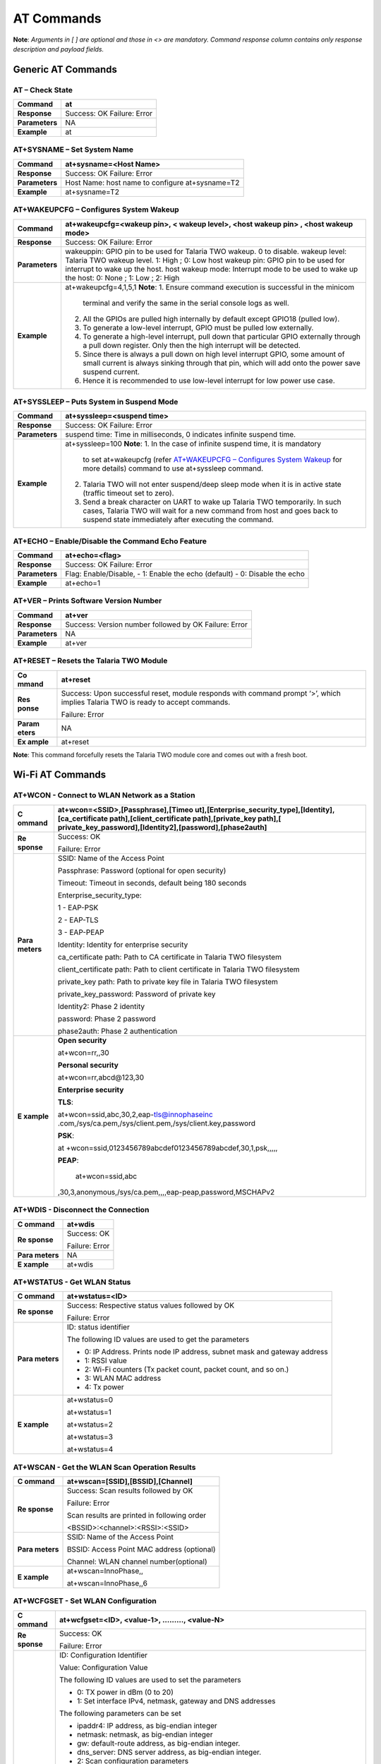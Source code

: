 .. _at cmds full:

AT Commands
###########

**Note**: *Arguments in [ ] are optional and those in <> are mandatory.
Command response column contains only response description and payload
fields.*

Generic AT Commands 
--------------------

AT – Check State 
~~~~~~~~~~~~~~~~~

+----------------+-----------------------------------------------------+
| **Command**    | at                                                  |
+================+=====================================================+
| **Response**   | Success: OK                                         |
|                | Failure: Error                                      |
+----------------+-----------------------------------------------------+
| **Parameters** | NA                                                  |
+----------------+-----------------------------------------------------+
| **Example**    | at                                                  |
+----------------+-----------------------------------------------------+

AT+SYSNAME – Set System Name
~~~~~~~~~~~~~~~~~~~~~~~~~~~~

+----------------+------------------------------------------------------------+
| **Command**    | at+sysname=<Host Name>                                     |
+================+============================================================+
| **Response**   | Success: OK                                                |
|                | Failure: Error                                             |
+----------------+------------------------------------------------------------+
| **Parameters** | Host Name: host name to configure at+sysname=T2            |
+----------------+------------------------------------------------------------+
| **Example**    | at+sysname=T2                                              |
+----------------+------------------------------------------------------------+

AT+WAKEUPCFG – Configures System Wakeup
~~~~~~~~~~~~~~~~~~~~~~~~~~~~~~~~~~~~~~~

+----------------+------------------------------------------------------------+
| **Command**    | at+wakeupcfg=<wakeup pin>, < wakeup level>, <host wakeup   |
|                | pin> , <host wakeup mode>                                  |
+================+============================================================+
| **Response**   | Success: OK                                                |
|                | Failure: Error                                             |
+----------------+------------------------------------------------------------+
| **Parameters** | wakeuppin: GPIO pin to be used for Talaria TWO wakeup. 0   |
|                | to disable.                                                |
|                | wakeup level: Talaria TWO wakeup level. 1: High ; 0: Low   |
|                | host wakeup pin: GPIO pin to be used for interrupt to wake |
|                | up the host.                                               |
|                | host wakeup mode: Interrupt mode to be used to wake up the |
|                | host: 0: None ; 1: Low ; 2: High                           |
+----------------+------------------------------------------------------------+
| **Example**    | at+wakeupcfg=4,1,5,1                                       |
|                | **Note**:                                                  |
|                | 1. Ensure command execution is successful in the minicom   |
|                |    terminal and verify the same in the serial console logs |
|                |    as well.                                                |
|                | 2. All the GPIOs are pulled high internally by default     |
|                |    except GPIO18 (pulled low).                             |
|                | 3. To generate a low-level interrupt, GPIO must be pulled  |
|                |    low externally.                                         |
|                | 4. To generate a high-level interrupt, pull down that      |
|                |    particular GPIO externally through a pull down          |
|                |    register. Only then the high interrupt will be          |
|                |    detected.                                               |
|                | 5. Since there is always a pull down on high level         |
|                |    interrupt GPIO, some amount of small current is always  |
|                |    sinking through that pin, which will add onto the power |
|                |    save suspend current.                                   |
|                |                                                            |
|                | 6. Hence it is recommended to use low-level interrupt for  |
|                |    low power use case.                                     |
+----------------+------------------------------------------------------------+

AT+SYSSLEEP – Puts System in Suspend Mode
~~~~~~~~~~~~~~~~~~~~~~~~~~~~~~~~~~~~~~~~~

+----------------+------------------------------------------------------------+
| **Command**    | at+syssleep=<suspend time>                                 |
+================+============================================================+
| **Response**   | Success: OK                                                |
|                | Failure: Error                                             |
+----------------+------------------------------------------------------------+
| **Parameters** | suspend time: Time in milliseconds, 0 indicates infinite   |
|                | suspend time.                                              |
+----------------+------------------------------------------------------------+
| **Example**    | at+syssleep=100                                            |
|                | **Note**:                                                  |
|                | 1. In the case of infinite suspend time, it is mandatory   |
|                |    to set at+wakeupcfg (refer `AT+WAKEUPCFG – Configures   |
|                |    System                                                  |
|                |    Wakeup <#atwakeupcfg-configures-system-wakeup>`__ for   |
|                |    more details) command to use at+syssleep command.       |
|                | 2. Talaria TWO will not enter suspend/deep sleep mode when |
|                |    it is in active state (traffic timeout set to zero).    |
|                | 3. Send a break character on UART to wake up Talaria TWO   |
|                |    temporarily. In such cases, Talaria TWO will wait for a |
|                |    new command from host and goes back to suspend state    |
|                |    immediately after executing the command.                |
+----------------+------------------------------------------------------------+

AT+ECHO – Enable/Disable the Command Echo Feature
~~~~~~~~~~~~~~~~~~~~~~~~~~~~~~~~~~~~~~~~~~~~~~~~~

+----------------+------------------------------------------------------------+
| **Command**    | at+echo=<flag>                                             |
+================+============================================================+
| **Response**   | Success: OK                                                |
|                | Failure: Error                                             |
+----------------+------------------------------------------------------------+
| **Parameters** | Flag: Enable/Disable,                                      |
|                | -  1: Enable the echo (default)                            |
|                | -  0: Disable the echo                                     |
+----------------+------------------------------------------------------------+
| **Example**    | at+echo=1                                                  |
+----------------+------------------------------------------------------------+

AT+VER – Prints Software Version Number
~~~~~~~~~~~~~~~~~~~~~~~~~~~~~~~~~~~~~~~

+----------------+------------------------------------------------------------+
| **Command**    | at+ver                                                     |
+================+============================================================+
| **Response**   | Success: Version number followed by OK                     |
|                | Failure: Error                                             |
+----------------+------------------------------------------------------------+
| **Parameters** | NA                                                         |
+----------------+------------------------------------------------------------+
| **Example**    | at+ver                                                     |
+----------------+------------------------------------------------------------+

AT+RESET – Resets the Talaria TWO Module
~~~~~~~~~~~~~~~~~~~~~~~~~~~~~~~~~~~~~~~~

+---------+------------------------------------------------------------+
| **Co    | at+reset                                                   |
| mmand** |                                                            |
+=========+============================================================+
| **Res   | Success: Upon successful reset, module responds with       |
| ponse** | command prompt ‘>’, which implies Talaria TWO is ready to  |
|         | accept commands.                                           |
|         |                                                            |
|         | Failure: Error                                             |
+---------+------------------------------------------------------------+
| **Param | NA                                                         |
| eters** |                                                            |
+---------+------------------------------------------------------------+
| **Ex    | at+reset                                                   |
| ample** |                                                            |
+---------+------------------------------------------------------------+

**Note**: This command forcefully resets the Talaria TWO module core and
comes out with a fresh boot.

Wi-Fi AT Commands
-----------------

AT+WCON - Connect to WLAN Network as a Station
~~~~~~~~~~~~~~~~~~~~~~~~~~~~~~~~~~~~~~~~~~~~~~

+----------+-----------------------------------------------------------+
| **C      | at+wcon=<SSID>,[Passphrase],[Timeo                        |
| ommand** | ut],[Enterprise_security_type],[Identity],[ca_certificate |
|          | path],[client_certificate path],[private_key              |
|          | path],[                                                   |
|          | private_key_password],[Identity2],[password],[phase2auth] |
+==========+===========================================================+
| **Re     | Success: OK                                               |
| sponse** |                                                           |
|          | Failure: Error                                            |
+----------+-----------------------------------------------------------+
| **Para   | SSID: Name of the Access Point                            |
| meters** |                                                           |
|          | Passphrase: Password (optional for open security)         |
|          |                                                           |
|          | Timeout: Timeout in seconds, default being 180 seconds    |
|          |                                                           |
|          | Enterprise_security_type:                                 |
|          |                                                           |
|          | 1 - EAP-PSK                                               |
|          |                                                           |
|          | 2 - EAP-TLS                                               |
|          |                                                           |
|          | 3 - EAP-PEAP                                              |
|          |                                                           |
|          | Identity: Identity for enterprise security                |
|          |                                                           |
|          | ca_certificate path: Path to CA certificate in Talaria    |
|          | TWO filesystem                                            |
|          |                                                           |
|          | client_certificate path: Path to client certificate in    |
|          | Talaria TWO filesystem                                    |
|          |                                                           |
|          | private_key path: Path to private key file in Talaria TWO |
|          | filesystem                                                |
|          |                                                           |
|          | private_key_password: Password of private key             |
|          |                                                           |
|          | Identity2: Phase 2 identity                               |
|          |                                                           |
|          | password: Phase 2 password                                |
|          |                                                           |
|          | phase2auth: Phase 2 authentication                        |
+----------+-----------------------------------------------------------+
| **E      | **Open security**                                         |
| xample** |                                                           |
|          | at+wcon=rr,,30                                            |
|          |                                                           |
|          | **Personal security**                                     |
|          |                                                           |
|          | at+wcon=rr,abcd@123,30                                    |
|          |                                                           |
|          | **Enterprise security**                                   |
|          |                                                           |
|          | **TLS**:                                                  |
|          |                                                           |
|          | at+wcon=ssid,abc,30,2,eap-tls@innophaseinc                |
|          | .com,/sys/ca.pem,/sys/client.pem,/sys/client.key,password |
|          |                                                           |
|          | **PSK**:                                                  |
|          |                                                           |
|          | at                                                        |
|          | +wcon=ssid,0123456789abcdef0123456789abcdef,30,1,psk,,,,, |
|          |                                                           |
|          | **PEAP**:                                                 |
|          |                                                           |
|          |    at+wcon=ssid,abc                                       |
|          | ,30,3,anonymous,/sys/ca.pem,,,,eap-peap,password,MSCHAPv2 |
+----------+-----------------------------------------------------------+

AT+WDIS - Disconnect the Connection
~~~~~~~~~~~~~~~~~~~~~~~~~~~~~~~~~~~

+----------+-----------------------------------------------------------+
| **C      | at+wdis                                                   |
| ommand** |                                                           |
+==========+===========================================================+
| **Re     | Success: OK                                               |
| sponse** |                                                           |
|          | Failure: Error                                            |
+----------+-----------------------------------------------------------+
| **Para   | NA                                                        |
| meters** |                                                           |
+----------+-----------------------------------------------------------+
| **E      | at+wdis                                                   |
| xample** |                                                           |
+----------+-----------------------------------------------------------+

AT+WSTATUS - Get WLAN Status
~~~~~~~~~~~~~~~~~~~~~~~~~~~~

+----------+-----------------------------------------------------------+
| **C      | at+wstatus=<ID>                                           |
| ommand** |                                                           |
+==========+===========================================================+
| **Re     | Success: Respective status values followed by OK          |
| sponse** |                                                           |
|          | Failure: Error                                            |
+----------+-----------------------------------------------------------+
| **Para   | ID: status identifier                                     |
| meters** |                                                           |
|          | The following ID values are used to get the parameters    |
|          |                                                           |
|          | -  0: IP Address. Prints node IP address, subnet mask and |
|          |    gateway address                                        |
|          |                                                           |
|          | -  1: RSSI value                                          |
|          |                                                           |
|          | -  2: Wi-Fi counters (Tx packet count, packet count, and  |
|          |    so on.)                                                |
|          |                                                           |
|          | -  3: WLAN MAC address                                    |
|          |                                                           |
|          | -  4: Tx power                                            |
+----------+-----------------------------------------------------------+
| **E      | at+wstatus=0                                              |
| xample** |                                                           |
|          | at+wstatus=1                                              |
|          |                                                           |
|          | at+wstatus=2                                              |
|          |                                                           |
|          | at+wstatus=3                                              |
|          |                                                           |
|          | at+wstatus=4                                              |
+----------+-----------------------------------------------------------+

AT+WSCAN - Get the WLAN Scan Operation Results
~~~~~~~~~~~~~~~~~~~~~~~~~~~~~~~~~~~~~~~~~~~~~~

+----------+-----------------------------------------------------------+
| **C      | at+wscan=[SSID],[BSSID],[Channel]                         |
| ommand** |                                                           |
+==========+===========================================================+
| **Re     | Success: Scan results followed by OK                      |
| sponse** |                                                           |
|          | Failure: Error                                            |
|          |                                                           |
|          | Scan results are printed in following order               |
|          |                                                           |
|          | <BSSID>:<channel>:<RSSI>:<SSID>                           |
+----------+-----------------------------------------------------------+
| **Para   | SSID: Name of the Access Point                            |
| meters** |                                                           |
|          | BSSID: Access Point MAC address (optional)                |
|          |                                                           |
|          | Channel: WLAN channel number(optional)                    |
+----------+-----------------------------------------------------------+
| **E      | at+wscan=InnoPhase,,                                      |
| xample** |                                                           |
|          | at+wscan=InnoPhase,,6                                     |
+----------+-----------------------------------------------------------+

AT+WCFGSET - Set WLAN Configuration
~~~~~~~~~~~~~~~~~~~~~~~~~~~~~~~~~~~

+----------+-----------------------------------------------------------+
| **C      | at+wcfgset=<ID>, <value-1>, ………, <value-N>                |
| ommand** |                                                           |
+==========+===========================================================+
| **Re     | Success: OK                                               |
| sponse** |                                                           |
|          | Failure: Error                                            |
+----------+-----------------------------------------------------------+
| **Para   | ID: Configuration Identifier                              |
| meters** |                                                           |
|          | Value: Configuration Value                                |
|          |                                                           |
|          | The following ID values are used to set the parameters    |
|          |                                                           |
|          | -  0: TX power in dBm (0 to 20)                           |
|          |                                                           |
|          | -  1: Set interface IPv4, netmask, gateway and DNS        |
|          |    addresses                                              |
|          |                                                           |
|          | The following parameters can be set                       |
|          |                                                           |
|          | -  ipaddr4: IP address, as big-endian integer             |
|          |                                                           |
|          | -  netmask: netmask, as big-endian integer                |
|          |                                                           |
|          | -  gw: default-route address, as big-endian integer.      |
|          |                                                           |
|          | -  dns_server: DNS server address, as big-endian integer. |
|          |                                                           |
|          | -  2: Scan configuration parameters                       |
|          |                                                           |
|          | The following parameters can be set:                      |
|          |                                                           |
|          | -  num_probes : Number of probe request to send (default  |
|          |    is 0)                                                  |
|          |                                                           |
|          | -  idle_slots: Maximum number of idle slots to decide if  |
|          |    we should keep listening (default value is 3).         |
|          |                                                           |
|          | -  Txrate: Rate to use for sending probe requests         |
|          |    (default value is 0)                                   |
|          |                                                           |
|          | -  min_listen_time: Minimum amount of time (in            |
|          |    milliseconds) to listen for probe responses on the     |
|          |    channel after transmitting the probe request (default  |
|          |    value is 8000).                                        |
|          |                                                           |
|          | -  max_listen_time: Maximum amount of time (in            |
|          |    milliseconds, including listen and probe requests) to  |
|          |    stay on the channel (default value is 24000).          |
|          |                                                           |
|          | -  wait_time: Idle time between each channel (giving      |
|          |    other parties access to the media) (default value is   |
|          |    0).                                                    |
|          |                                                           |
|          | -  probe_tx_time: Time (in milliseconds) after which a    |
|          |    probe request is aborted if transmission did not       |
|          |    happen.(default value is 8000).                        |
|          |                                                           |
|          | -  3: Set PMK Path                                        |
|          |                                                           |
|          | The PMK Path can be set using the following parameter:    |
|          |                                                           |
|          | -  pmk_path: pmk_path, path should start with ‘/’         |
+----------+-----------------------------------------------------------+
| **E      | at+wcfgset=0,10                                           |
| xample** |                                                           |
|          | at+wcfgset=0,9                                            |
|          |                                                           |
|          | at+wcfgset=0,20                                           |
|          |                                                           |
|          | at+wcfgset=0,0                                            |
|          |                                                           |
|          | at+wc                                                     |
|          | fgset=1,192.168.1.1,255.255.255.0,192.168.1.3,192.168.1.3 |
|          |                                                           |
|          | at+wcfgset=2,0,3,0,8000,24000,0,8000                      |
|          |                                                           |
|          | at+wcfgset=3,/data/pmkpath.data                           |
+----------+-----------------------------------------------------------+

AT+WCFGGET- Get WLAN Configuration
~~~~~~~~~~~~~~~~~~~~~~~~~~~~~~~~~~

+----------+-----------------------------------------------------------+
| **C      | at+wcfgget=<ID>                                           |
| ommand** |                                                           |
+==========+===========================================================+
| **Re     | Success: OK                                               |
| sponse** |                                                           |
|          | Failure: Error                                            |
+----------+-----------------------------------------------------------+
| **Para   | ID: Configuration Identifier                              |
| meters** |                                                           |
|          | The following ID values are used to set the parameters:   |
|          |                                                           |
|          | -  0: TX power in dBm ( -10 to 20)                        |
|          |                                                           |
|          | -  1: Get interface IPv4, netmask, gateway and DNS        |
|          |    addresses                                              |
|          |                                                           |
|          | ..                                                        |
|          |                                                           |
|          |    The following parameters can be used for Get           |
|          |                                                           |
|          | -  ipaddr4: IP address, as big-endian integer             |
|          |                                                           |
|          | -  netmask: netmask, as big-endian integer                |
|          |                                                           |
|          | -  gw: default-route address, as big-endian integer.      |
|          |                                                           |
|          | -  dns_server: DNS server address, as big-endian integer. |
|          |                                                           |
|          | -  2: Scan configuration parameters                       |
|          |                                                           |
|          | ..                                                        |
|          |                                                           |
|          |    The following parameters can be modified to get WLAN   |
|          |    configuration                                          |
|          |                                                           |
|          | -  num_probes : Number of probe request to send (default  |
|          |    is 0)                                                  |
|          |                                                           |
|          | -  idle_slots: Max number of idle slots to decide if we   |
|          |    should keep listening (default value is 3).            |
|          |                                                           |
|          | -  txrate: Rate to use for sending probe requests         |
|          |    (default value is 0)                                   |
|          |                                                           |
|          | -  min_listen_time: Minimum amount of time (in            |
|          |    milliseconds) to listen for probe responses on the     |
|          |    channel after transmitting the probe request (default  |
|          |    value is 8000).                                        |
|          |                                                           |
|          | -  max_listen_time: Maximum amount of time (in            |
|          |    milliseconds, including listen and probe requests) to  |
|          |    stay on the channel (default value is 24000)           |
|          |                                                           |
|          | -  wait_time: Idle time between each channel (giving      |
|          |    other parties access to the media) (default value is   |
|          |    0).                                                    |
|          |                                                           |
|          | -  probe_tx_time: Time (in milliseconds) after which a    |
|          |    probe request is aborted if transmission did not       |
|          |    happen (default value is 8000).                        |
|          |                                                           |
|          | -  3: Get PMK Path: Called to retrieve PMK Path.          |
+----------+-----------------------------------------------------------+
| **E      | at+wcfgget=0                                              |
| xample** |                                                           |
|          | at+wcfgget=1                                              |
|          |                                                           |
|          | at+wcfgget=2                                              |
|          |                                                           |
|          | at+wcfgget=3                                              |
+----------+-----------------------------------------------------------+

AT+WPMCFG – Set WLAN Power Management Configuration
~~~~~~~~~~~~~~~~~~~~~~~~~~~~~~~~~~~~~~~~~~~~~~~~~~~

+----------+-----------------------------------------------------------+
| **C      | at+wpmcfg=<listen interval>,<traffic timeout>, <pspoll>,  |
| ommand** | <dyn_listen_int>[,<starx_nap>, <sta_only_bc>, <txps>,     |
|          | <mcast_dont_care>,<dtim>]                                 |
+==========+===========================================================+
| **Re     | Success: OK                                               |
| sponse** |                                                           |
|          | Failure: Error                                            |
+----------+-----------------------------------------------------------+
| **Para   | +-                                                        |
| meters** | ----------------+-----------------+-----------------+---+ |
|          | |                                                         |
|          | **Parameter**   | **Description** | **Min/Max       |   | |
|          | |                                                         |
|          |                 |                 | values**        |   | |
|          | +=                                                        |
|          | ================+=================+=================+===+ |
|          | |                                                         |
|          | listen interval | Beacon listen   | 0/integer range |   | |
|          | |                                                         |
|          |                 | interval        |                 |   | |
|          | +-                                                        |
|          | ----------------+-----------------+-----------------+---+ |
|          | |                                                         |
|          | traffic timeout | Traffic timeout | 0/integer range |   | |
|          | |                                                         |
|          |                 | in              |                 |   | |
|          | |                                                         |
|          |                 | milliseconds.   |                 |   | |
|          | |                                                         |
|          |                 | The traffic     |                 |   | |
|          | |                                                         |
|          |                 | timeout         |                 |   | |
|          | |                                                         |
|          |                 | parameter       |                 |   | |
|          | |                                                         |
|          |                 | specifies the   |                 |   | |
|          | |                                                         |
|          |                 | amount of time  |                 |   | |
|          | |                                                         |
|          |                 | (in             |                 |   | |
|          | |                                                         |
|          |                 | milliseconds)   |                 |   | |
|          | |                                                         |
|          |                 | that the device |                 |   | |
|          | |                                                         |
|          |                 | should stay     |                 |   | |
|          | |                                                         |
|          |                 | awake with the  |                 |   | |
|          | |                                                         |
|          |                 | radio           |                 |   | |
|          | |                                                         |
|          |                 | powered-up      |                 |   | |
|          | |                                                         |
|          |                 | after a         |                 |   | |
|          | |                                                         |
|          |                 | transmission    |                 |   | |
|          | |                                                         |
|          |                 | (to quickly     |                 |   | |
|          | |                                                         |
|          |                 | receive any     |                 |   | |
|          | |                                                         |
|          |                 | replies that    |                 |   | |
|          | |                                                         |
|          |                 | may be the      |                 |   | |
|          | |                                                         |
|          |                 | result of the   |                 |   | |
|          | |                                                         |
|          |                 | transmission)   |                 |   | |
|          | +-                                                        |
|          | ----------------+-----------------+-----------------+---+ |
|          | |                                                         |
|          | pspoll          | Use PS-poll     | 0/1             |   | |
|          | |                                                         |
|          |                 |                 | (True/False)    |   | |
|          | +-                                                        |
|          | ----------------+-----------------+-----------------+---+ |
|          | |                                                         |
|          | dyn_listen_int  | Dynamic listen  | 0/1             |   | |
|          | |                                                         |
|          |                 | interval        |                 |   | |
|          | +-                                                        |
|          | ----------------+-----------------+-----------------+---+ |
|          | |                                                         |
|          | starx_nap       | Turn off        | 0/1             |   | |
|          | |                                                         |
|          |                 | receiver for    |                 |   | |
|          | |                                                         |
|          |                 | inappropriate   |                 |   | |
|          | |                                                         |
|          |                 | frames for      |                 |   | |
|          | |                                                         |
|          |                 | station         |                 |   | |
|          | +-                                                        |
|          | ----------------+-----------------+-----------------+---+ |
|          | |                                                         |
|          | sta_only_bc     | Do not receive  | 0/1             |   | |
|          | |                                                         |
|          |                 | multicast       |                 |   | |
|          | |                                                         |
|          |                 | frames that are |                 |   | |
|          | |                                                         |
|          |                 | not applicable  |                 |   | |
|          | +-                                                        |
|          | ----------------+-----------------+-----------------+---+ |
|          | |                                                         |
|          | txps            | Send outgoing   | 0/1             |   | |
|          | |                                                         |
|          |                 | frames without  |                 |   | |
|          | |                                                         |
|          |                 | leaving Wi-Fi   |                 |   | |
|          | |                                                         |
|          |                 |                 |                 |   | |
|          | |                                                         |
|          |                 | on power save   |                 |   | |
|          | +-                                                        |
|          | ----------------+-----------------+-----------------+---+ |
|          | |                                                         |
|          | mcast_dont_care | Ignore the      | 0/1             |   | |
|          | |                                                         |
|          |                 | multicast flag  |                 |   | |
|          | |                                                         |
|          |                 | in beacons      |                 |   | |
|          | +-                                                        |
|          | ----------------+-----------------+-----------------+---+ |
|          | |                                                         |
|          | dtim            | Wakes up only   | 0/1             |   | |
|          | |                                                         |
|          |                 | at effective    |                 |   | |
|          | |                                                         |
|          |                 | listen interval |                 |   | |
|          | |                                                         |
|          |                 | and does not    |                 |   | |
|          | |                                                         |
|          |                 | switch to       |                 |   | |
|          | |                                                         |
|          |                 | listen every    |                 |   | |
|          | |                                                         |
|          |                 | beacon in case  |                 |   | |
|          | |                                                         |
|          |                 | of beacon miss  |                 |   | |
|          | +-                                                        |
|          | ----------------+-----------------+-----------------+---+ |
+----------+-----------------------------------------------------------+
| **E      | at+wpmcfg=3,100,1,1,0,0,0,0,1                             |
| xample** |                                                           |
+----------+-----------------------------------------------------------+

AT+WREGDOMAIN – Set WLAN Regulatory Domain
~~~~~~~~~~~~~~~~~~~~~~~~~~~~~~~~~~~~~~~~~~

+----------+-----------------------------------------------------------+
| **C      | at+wregdomain=<regulatory domain>                         |
| ommand** |                                                           |
+==========+===========================================================+
| **Re     | Success: OK                                               |
| sponse** |                                                           |
|          | Failure: Error                                            |
+----------+-----------------------------------------------------------+
| **Para   | regulatory domain: Regulatory domain configuration.       |
| meters** |                                                           |
|          | The valid values are:                                     |
|          |                                                           |
|          | -  0: FCC                                                 |
|          |                                                           |
|          | -  1: ETSI                                                |
|          |                                                           |
|          | -  2: TELEC                                               |
|          |                                                           |
|          | -  3: KCC                                                 |
|          |                                                           |
|          | -  4: SRCC                                                |
|          |                                                           |
|          | -  ?: Get regulatory domain                               |
+----------+-----------------------------------------------------------+
| **E      | at+wregdomain=0                                           |
| xample** |                                                           |
|          | at+wregdomain=?                                           |
+----------+-----------------------------------------------------------+

AT+SOCSRV - Create Server Socket
~~~~~~~~~~~~~~~~~~~~~~~~~~~~~~~~

+----------+-----------------------------------------------------------+
| **C      | at+socsrv=<Domain>,<Type>,<Protocol>, <Port>              |
| ommand** |                                                           |
+==========+===========================================================+
| **Re     | Success: “CONNECT:<Socket identifier>” message followed   |
| sponse** | by OK                                                     |
|          |                                                           |
|          | Failure: Error                                            |
|          |                                                           |
|          | Refer: `Command Response                                  |
|          | Description <#_Command_Response_Description_1>`__ for     |
|          | more details                                              |
+----------+-----------------------------------------------------------+
| **Para   | Domain: Specifies the protocol family of the created      |
| meters** | socket                                                    |
|          |                                                           |
|          |    0: INET: For network protocol IPv4                     |
|          |                                                           |
|          | Type: Specifies the communication semantics               |
|          |                                                           |
|          |    0: STREAM: Reliable stream-oriented service or Stream  |
|          |    Sockets                                                |
|          |                                                           |
|          |    1: DGRAM: Datagram service or Datagram Sockets         |
|          |                                                           |
|          | Protocol: Specifies a transport to be used with the       |
|          | socket:                                                   |
|          |                                                           |
|          |    0: TCP                                                 |
|          |                                                           |
|          |    1: UDP                                                 |
|          |                                                           |
|          | Port: Specifies the port number to create the server      |
+----------+-----------------------------------------------------------+
| **E      | at+socsrv=0,0,0,9000                                      |
| xample** |                                                           |
|          | at+socsrv=0,1,1,9000                                      |
+----------+-----------------------------------------------------------+

AT+SOCCLI - Create Client Socket
~~~~~~~~~~~~~~~~~~~~~~~~~~~~~~~~

+-----------+----------------------------------------------------------+
| **        | at+soccli=<Domain>,<Type>,<Protocol>, <Port>, <Host>     |
| Command** |                                                          |
+===========+==========================================================+
| **R       | Success: “CONNECTED:<Socket identifier>” message         |
| esponse** | followed by OK                                           |
|           |                                                          |
|           | Failure: Error                                           |
|           |                                                          |
|           | Refer section `Command Response                          |
|           | Description <#_Command_Response_Description_1>`__ for    |
|           | more details                                             |
+-----------+----------------------------------------------------------+
| **Par     | Domain: Specifies the protocol family of the created     |
| ameters** | socket                                                   |
|           |                                                          |
|           |    0: INET: For network protocol IPv4.                   |
|           |                                                          |
|           | Type: Specifies the communication semantics              |
|           |                                                          |
|           |    0: STREAM: Reliable stream-oriented service or Stream |
|           |    Sockets                                               |
|           |                                                          |
|           |    1: DGRAM: Datagram service or Datagram Sockets        |
|           |                                                          |
|           | Protocol: Specifies a transport to be used with the      |
|           | socket:                                                  |
|           |                                                          |
|           |    0: TCP                                                |
|           |                                                          |
|           |    1: UDP                                                |
|           |                                                          |
|           | Port: Specifies the port number to create the server     |
|           |                                                          |
|           | Host: server IP address or host name                     |
+-----------+----------------------------------------------------------+
| **        | at+soccli=0,0,0,23,192.168.2.184                         |
| Example** |                                                          |
+-----------+----------------------------------------------------------+

AT+SOCSEND - Write Data to Socket
~~~~~~~~~~~~~~~~~~~~~~~~~~~~~~~~~

+-----------+----------------------------------------------------------+
| **        | at+socsend=<Socket ID>,<Type>,<Length>, <Data>,          |
| Command** | [Timeout]                                                |
+===========+==========================================================+
| **R       | Success: OK                                              |
| esponse** |                                                          |
|           | Failure: Error                                           |
+-----------+----------------------------------------------------------+
| **Par     | Socket ID: Socket identifier                             |
| ameters** |                                                          |
|           | Type: Data format, binary/ASCII                          |
|           |                                                          |
|           | Length: Number of bytes to send (in decimal). Length is  |
|           | limited to 1024 bytes                                    |
|           |                                                          |
|           | Data: Data to send                                       |
|           |                                                          |
|           | Timeout: Timeout value in seconds. If no value is        |
|           | provided, 90s is taken as default (applicable only for   |
|           | TCP socket)                                              |
+-----------+----------------------------------------------------------+
| **        | at+socsend=1,ASCII,5,data_1,40                           |
| Example** |                                                          |
|           | at+socsend=1,ASCII,1024, data                            |
+-----------+----------------------------------------------------------+

AT+SOCCLOSE - Close Socket
~~~~~~~~~~~~~~~~~~~~~~~~~~

+-----------+----------------------------------------------------------+
| **        | at+socclose=<Socket ID>                                  |
| Command** |                                                          |
+===========+==========================================================+
| **R       | Success: OK                                              |
| esponse** |                                                          |
|           | Failure: Error                                           |
+-----------+----------------------------------------------------------+
| **Par     | Socket ID: Socket identifier                             |
| ameters** |                                                          |
+-----------+----------------------------------------------------------+
| **        | at+socclose=0                                            |
| Example** |                                                          |
+-----------+----------------------------------------------------------+

AT+HCSTART - Start HTTP Client
~~~~~~~~~~~~~~~~~~~~~~~~~~~~~~

+----------+-----------------------------------------------------------+
| **C      | at+hcstart=<Host Name>, <Port>, [<Secured>], [Certificate |
| ommand** | Name]                                                     |
+==========+===========================================================+
| **Re     | Success: HTTP client identifier followed by OK            |
| sponse** |                                                           |
|          | Failure: Error                                            |
|          |                                                           |
|          | Refer section `Command Response                           |
|          | Description <#_Command_Response_Description_1>`__ for     |
|          | more details                                              |
+----------+-----------------------------------------------------------+
| **Para   | Host Name: Remote server host name. It is either the      |
| meters** | domain name or the IP address.                            |
|          |                                                           |
|          | Port: Server port                                         |
|          |                                                           |
|          | Secured:                                                  |
|          |                                                           |
|          |    0: Non-Secured (HTTP),                                 |
|          |                                                           |
|          |    1: HTTPS without server certificate validation,        |
|          |                                                           |
|          |    2: HTTPS with server certificate validation            |
|          |                                                           |
|          |    **Note**: If no secured parameter is provided, 0 will  |
|          |    be taken as the value by default.                      |
|          |                                                           |
|          | Certificate Name: SSL certificate. This is needed only    |
|          | when Secured=2.                                           |
+----------+-----------------------------------------------------------+
| **E      | at+hcstart=192.168.2.184,80                               |
| xample** |                                                           |
+----------+-----------------------------------------------------------+

AT+HCREQSND – Send HTTP Client Request
~~~~~~~~~~~~~~~~~~~~~~~~~~~~~~~~~~~~~~

+----------+-----------------------------------------------------------+
| **C      | at+hcreqsnd=<HCID>,<Method>,<URI>, <Length>,<Data>        |
| ommand** |                                                           |
+==========+===========================================================+
| **Re     | Success:  200 - HTTP status code                          |
| sponse** |                                                           |
|          | Failure: ERROR                                            |
+----------+-----------------------------------------------------------+
| **Para   | HC ID: http client identifier                             |
| meters** |                                                           |
|          | Method: operation                                         |
|          |                                                           |
|          | -  1: GET                                                 |
|          |                                                           |
|          | -  2: HEAD                                                |
|          |                                                           |
|          | -  3: POST                                                |
|          |                                                           |
|          | -  4: PUT                                                 |
|          |                                                           |
|          | -  5: DEL                                                 |
|          |                                                           |
|          | URI: URI request string                                   |
|          |                                                           |
|          | Length: Number of bytes to send                           |
|          |                                                           |
|          | Data: Data to send                                        |
+----------+-----------------------------------------------------------+
| **E      | at+hcreqsnd=1,1,http://192.168.2.184/index.html           |
| xample** |                                                           |
|          | at+hcreqsnd =at+hcreqsnd=0,3,/post,6,MAC_ID               |
|          |                                                           |
|          | Note: Recommended practice of retry upon HTTP send        |
|          | failure will be:                                          |
|          |                                                           |
|          | -  Open HTTP client connection                            |
|          |                                                           |
|          | -  Set required headers                                   |
|          |                                                           |
|          | -  Execute HTTP GET/POST                                  |
|          |                                                           |
|          | -  If ERROR occurs, close the connection                  |
|          |                                                           |
|          | -  Reopen HTTP client connection                          |
|          |                                                           |
|          | -  Execute HTTP GET/POST                                  |
|          |                                                           |
|          | ..                                                        |
|          |                                                           |
|          |    so on and so forth...                                  |
+----------+-----------------------------------------------------------+

AT+HCHDRSET – Set HTTP Client Header
~~~~~~~~~~~~~~~~~~~~~~~~~~~~~~~~~~~~

+----------+-----------------------------------------------------------+
| **C      | at+hchdrset=<Header ID>,<Value>                           |
| ommand** |                                                           |
+==========+===========================================================+
| **Re     | Success:  OK                                              |
| sponse** |                                                           |
|          | Failure: ERROR                                            |
+----------+-----------------------------------------------------------+
| **Para   | Header ID: header ID                                      |
| meters** |                                                           |
|          | value: header value                                       |
|          |                                                           |
|          | The following values are valid header IDs and its         |
|          | corresponding header:                                     |
|          |                                                           |
|          | +---------+-------------------------------------------+   |
|          | |         |    **Header Name**                        |   |
|          | |  **ID** |                                           |   |
|          | +=========+===========================================+   |
|          | |    1    |    Allow                                  |   |
|          | +---------+-------------------------------------------+   |
|          | |    2    |    Authorization                          |   |
|          | +---------+-------------------------------------------+   |
|          | |    3    |    Connection type                        |   |
|          | +---------+-------------------------------------------+   |
|          | |    4    |    Content encoding                       |   |
|          | +---------+-------------------------------------------+   |
|          | |    5    |    Content length                         |   |
|          | +---------+-------------------------------------------+   |
|          | |    6    |    Content range                          |   |
|          | +---------+-------------------------------------------+   |
|          | |    7    |    Content type                           |   |
|          | +---------+-------------------------------------------+   |
|          | |    8    |    Http cookie                            |   |
|          | +---------+-------------------------------------------+   |
|          | |    9    |    Http cookie2 header                    |   |
|          | +---------+-------------------------------------------+   |
|          | |    10   |    Date and time                          |   |
|          | +---------+-------------------------------------------+   |
|          | |    11   |    Header expire date and time            |   |
|          | +---------+-------------------------------------------+   |
|          | |    12   |    Email address of user making the       |   |
|          | |         |    request.                               |   |
|          | +---------+-------------------------------------------+   |
|          | |    13   |    Domain name of server                  |   |
|          | +---------+-------------------------------------------+   |
|          | |    14   |    Resource modified date and time        |   |
|          | +---------+-------------------------------------------+   |
|          | |    15   |    Date and time which resource was last  |   |
|          | |         |    modified                               |   |
|          | +---------+-------------------------------------------+   |
|          | |    16   |    Redirect URL                           |   |
|          | +---------+-------------------------------------------+   |
|          | |    17   |    :mark:`Implementation specific header` |   |
|          | +---------+-------------------------------------------+   |
|          | |    18   |    Request only part of remote resource   |   |
|          | +---------+-------------------------------------------+   |
|          | |    19   |    Address of previous page from where it |   |
|          | |         |    requested current page                 |   |
|          | +---------+-------------------------------------------+   |
|          | |    20   |    Address of server generated response   |   |
|          | +---------+-------------------------------------------+   |
|          | |    21   |    Header to send cookie form server      |   |
|          | +---------+-------------------------------------------+   |
|          | |    22   |    Encoding Used                          |   |
|          | +---------+-------------------------------------------+   |
|          | |    23   |    String to specify the client           |   |
|          | +---------+-------------------------------------------+   |
|          | |    34   |    Authentication method used for access  |   |
|          | +---------+-------------------------------------------+   |
+----------+-----------------------------------------------------------+
| **E      | at+hchdrset=3,keep-alive                                  |
| xample** |                                                           |
|          | at+hchdrset=13,192.168.2.184                              |
+----------+-----------------------------------------------------------+

AT+HCHDRDEL – Delete HTTP Client Header
~~~~~~~~~~~~~~~~~~~~~~~~~~~~~~~~~~~~~~~

+-----------+----------------------------------------------------------+
| **        | at+hchdrdel=<HC ID>                                      |
| Command** |                                                          |
+===========+==========================================================+
| **R       | Success:  OK                                             |
| esponse** |                                                          |
|           | Failure: ERROR                                           |
+-----------+----------------------------------------------------------+
| **Par     | <if applicable>                                          |
| ameters** |                                                          |
+-----------+----------------------------------------------------------+
| **        | at+hchdrdel=0                                            |
| Example** |                                                          |
+-----------+----------------------------------------------------------+

AT+HCCLOSE – Close HTTP Connection
~~~~~~~~~~~~~~~~~~~~~~~~~~~~~~~~~~

+-----------+----------------------------------------------------------+
| **        | at+hcclose=<HC ID>                                       |
| Command** |                                                          |
+===========+==========================================================+
| **R       | Success:  OK                                             |
| esponse** |                                                          |
|           | Failure: ERROR                                           |
+-----------+----------------------------------------------------------+
| **Par     | HC ID: HTTP client identifier                            |
| ameters** |                                                          |
+-----------+----------------------------------------------------------+
| **        | at+hcclose=0                                             |
| Example** |                                                          |
+-----------+----------------------------------------------------------+

AT+MDNSREG – Register MDNS Service
~~~~~~~~~~~~~~~~~~~~~~~~~~~~~~~~~~

+-----------+----------------------------------------------------------+
| **        | at+mdnsreg=<Service Name>,<Service type>, <Service       |
| Command** | Proto>,<Service Port>,<Service Description>              |
+===========+==========================================================+
| **R       | Success:“SER-ID:<Serviced ID>” message  followed OK      |
| esponse** |                                                          |
|           | Failure: ERROR                                           |
+-----------+----------------------------------------------------------+
| **Par     | Service Name: The service name                           |
| ameters** |                                                          |
|           | Service type: Type of service (HTTP)                     |
|           |                                                          |
|           | Service type: The service protocol                       |
|           |                                                          |
|           |    0: UDP                                                |
|           |                                                          |
|           |    1: TCP                                                |
|           |                                                          |
|           | Service Port: Port number used                           |
|           |                                                          |
|           | Service Description: Service description                 |
+-----------+----------------------------------------------------------+
| **        | at+mdnsreg=<servicename>,_HTTP,0,6553,<servicedesc>      |
| Example** |                                                          |
+-----------+----------------------------------------------------------+

AT+MDNSDREG – De-Register MDNS Service
~~~~~~~~~~~~~~~~~~~~~~~~~~~~~~~~~~~~~~

+-----------+----------------------------------------------------------+
| **        | at+mdnsdreg=<Service ID>                                 |
| Command** |                                                          |
+===========+==========================================================+
| **R       | Success: OK                                              |
| esponse** |                                                          |
|           | Failure: ERROR                                           |
+-----------+----------------------------------------------------------+
| **Par     | Service ID: The service identifier                       |
| ameters** |                                                          |
+-----------+----------------------------------------------------------+
| **        | at+mdnsdreg=0                                            |
| Example** |                                                          |
+-----------+----------------------------------------------------------+

AT+MDNSSTART – Start MDNS
~~~~~~~~~~~~~~~~~~~~~~~~~

+-----------+----------------------------------------------------------+
| **        | at+mdnsstart                                             |
| Command** |                                                          |
+===========+==========================================================+
| **R       | Success: OK                                              |
| esponse** |                                                          |
|           | Failure: ERROR                                           |
+-----------+----------------------------------------------------------+
| **Par     | NA                                                       |
| ameters** |                                                          |
+-----------+----------------------------------------------------------+
| **        | at+mdnsstart                                             |
| Example** |                                                          |
+-----------+----------------------------------------------------------+

AT+MDNSSTOP – Stop MDNS
~~~~~~~~~~~~~~~~~~~~~~~

+-----------+----------------------------------------------------------+
| **        | at+mdnsstop                                              |
| Command** |                                                          |
+===========+==========================================================+
| **R       | Success: OK                                              |
| esponse** |                                                          |
|           | Failure: ERROR                                           |
+-----------+----------------------------------------------------------+
| **Par     | NA                                                       |
| ameters** |                                                          |
+-----------+----------------------------------------------------------+
| **        | at+mdnsstop                                              |
| Example** |                                                          |
+-----------+----------------------------------------------------------+

AT+NHOSTIPGET – Get Host IP by Name
~~~~~~~~~~~~~~~~~~~~~~~~~~~~~~~~~~~

+-----------+----------------------------------------------------------+
| **        | at+nhostipget=<Host name>,[Family]                       |
| Command** |                                                          |
+===========+==========================================================+
| **R       | Success: “IP<family>:<ip address>” message followed by   |
| esponse** | OK                                                       |
|           |                                                          |
|           | Failure: ERROR                                           |
|           |                                                          |
|           | Refer section `Command Response                          |
|           | Description <#_Command_Response_Description_1>`__ for    |
|           | more details                                             |
+-----------+----------------------------------------------------------+
| **Par     | Host Name: The host name                                 |
| ameters** |                                                          |
|           | Family: protocol family                                  |
|           |                                                          |
|           |    0: IPv4                                               |
|           |                                                          |
|           |    1: IPv6                                               |
|           |                                                          |
|           | Default: It will be trying to resolve IPv4 first. If     |
|           | that fails, then tries IPv6.                             |
+-----------+----------------------------------------------------------+
| **        | at+nhostipget=www.google.com,0                           |
| Example** |                                                          |
+-----------+----------------------------------------------------------+

AT+NPING – Send Ping to Host
~~~~~~~~~~~~~~~~~~~~~~~~~~~~

+-----------+----------------------------------------------------------+
| **        | at+nping=<IP address>                                    |
| Command** |                                                          |
+===========+==========================================================+
| **R       | Success: standard ping response followed by OK           |
| esponse** |                                                          |
|           | Failure: ERROR                                           |
|           |                                                          |
|           | Refer section `Command Response                          |
|           | Description <#_Command_Response_Description_1>`__ for    |
|           | more details                                             |
+-----------+----------------------------------------------------------+
| **Par     | IP address: IP address to ping.                          |
| ameters** |                                                          |
+-----------+----------------------------------------------------------+
| **        | at+nping=192.168.2.184                                   |
| Example** |                                                          |
+-----------+----------------------------------------------------------+

AT+CERTADD – Stores Certificate
~~~~~~~~~~~~~~~~~~~~~~~~~~~~~~~

+-----------+----------------------------------------------------------+
| **        | at+certadd=<Cert Name>,<Cert Len>                        |
| Command** |                                                          |
+===========+==========================================================+
| **R       | Success: OK                                              |
| esponse** |                                                          |
|           | Failure: ERROR                                           |
+-----------+----------------------------------------------------------+
| **Par     | Cert Name: Name of certificate.                          |
| ameters** |                                                          |
|           | Cert Len: Certificate length in bytes                    |
|           |                                                          |
|           | Procedure to send certificate                            |
|           |                                                          |
|           | -  After command validation Talaria TWO will send “<” as |
|           |    response to command.                                  |
|           |                                                          |
|           | -  Send certificate after receiving the command response |
|           |                                                          |
|           | -  OK/ERROR status message will send as response.        |
|           |                                                          |
|           | If certificate name already exists in T2, it will be     |
|           | overwritten.                                             |
|           |                                                          |
|           | **Certificate will be stored in RAM.**                   |
+-----------+----------------------------------------------------------+
| **        | at+certadd=ssl.pem,2614                                  |
| Example** |                                                          |
+-----------+----------------------------------------------------------+

AT+CERTDEL – Deletes Certificate
~~~~~~~~~~~~~~~~~~~~~~~~~~~~~~~~

+-----------+----------------------------------------------------------+
| **        | at+certdel=<Cert name>                                   |
| Command** |                                                          |
+===========+==========================================================+
| **R       | Success: OK                                              |
| esponse** |                                                          |
|           | Failure: ERROR                                           |
+-----------+----------------------------------------------------------+
| **Par     | Cert Name: Name of certificate                           |
| ameters** |                                                          |
+-----------+----------------------------------------------------------+
| **        | at+certdel=ssl.pem                                       |
| Example** |                                                          |
+-----------+----------------------------------------------------------+

AT+HSSTART – Start HTTP Server
~~~~~~~~~~~~~~~~~~~~~~~~~~~~~~

+-----------+----------------------------------------------------------+
| **        | at+hsstart=<Port number>                                 |
| Command** |                                                          |
+===========+==========================================================+
| **R       | Success: OK                                              |
| esponse** |                                                          |
|           | Failure: ERROR                                           |
+-----------+----------------------------------------------------------+
| **Par     | Port number: port number                                 |
| ameters** |                                                          |
+-----------+----------------------------------------------------------+
| **        | at+hcstart=192.168.2.184,80                              |
| Example** |                                                          |
+-----------+----------------------------------------------------------+

AT+MQTTCONF – Set MQTT configurations.
~~~~~~~~~~~~~~~~~~~~~~~~~~~~~~~~~~~~~~

One or more MQTT configurations can be set using this command. <key> is
the name of the configuration and <val> is the value for the <key> to be
set.

+------------+---------------------------------------------------------+
| *          | at+mqttconf=<key>,<val>,<key>,<val>….                   |
| *Command** |                                                         |
+============+=========================================================+
| **         | Success: OK                                             |
| Response** |                                                         |
|            | Failure: ERROR                                          |
+------------+---------------------------------------------------------+
| **Pa       | key: The name of the parameter to be set.               |
| rameters** |                                                         |
|            | The supported parameters are:                           |
|            |                                                         |
|            | -  clientid : MQTT client id (Connection will fail if   |
|            |    this is not set)                                     |
|            |                                                         |
|            | -  username : MQTT username                             |
|            |                                                         |
|            | -  password : MQTT password                             |
|            |                                                         |
|            | -  cleansession : 0/1 (Default 1)                       |
|            |                                                         |
|            | -  kainterval : Keep alive interval (Default 60 Sec)    |
+------------+---------------------------------------------------------+
| *          | at+mqttconf=clientid,123456                             |
| *Example** |                                                         |
|            | at+mqttconf=username,admin                              |
|            |                                                         |
|            | at+mqttconf=password,xyz                                |
|            |                                                         |
|            | at+mqttconf=kainterval,10 /\*keepalive interval of 10   |
|            | sec*/                                                   |
+------------+---------------------------------------------------------+

AT+MQTTCONN – Connect to MQTT Broker
~~~~~~~~~~~~~~~~~~~~~~~~~~~~~~~~~~~~

+-----------+----------------------------------------------------------+
| **        | at+mqttconn<host name/IP address>,<port                  |
| Command** | number>,[<transport>],[cert verify],[<CA cert file       |
|           | name>],[<ws url>],[<client cert file name>],[<client key |
|           | file name>],[<connection timeout>]                       |
+===========+==========================================================+
| **R       | Connection ID followed by command response               |
| esponse** |                                                          |
|           | Success: OK                                              |
|           |                                                          |
|           | Failure: ERROR                                           |
+-----------+----------------------------------------------------------+
| **Par     | host name/IP address: It is either Fully Qualified       |
| ameters** | Domain name (FQDN) of the server or the IP address of    |
|           | the server to which the MQTT client opens the            |
|           | connection.                                              |
|           |                                                          |
|           | For example: mqtt.eclipseprojects.io or 137.135.83.217   |
|           |                                                          |
|           | port number: This gives the port number of the server to |
|           | which the MQTT client opens the connection to. The       |
|           | client can specify the port when the server is running   |
|           | on a non-standard port.                                  |
|           |                                                          |
|           | Default standard port: 1833: MQTT client, 8883: MQTT     |
|           | over SSL.                                                |
|           |                                                          |
|           | transport:                                               |
|           |                                                          |
|           | 0: MQTT over TCP (Default)                               |
|           |                                                          |
|           | 1: MQTT over TLS (Secured MQTT)                          |
|           |                                                          |
|           | 2: WebSocket                                             |
|           |                                                          |
|           | 3: MQTT over secured WebSocket                           |
|           |                                                          |
|           | cert verify: Used to enable certificate verification in  |
|           | case SSL is enabled.                                     |
|           |                                                          |
|           | CA cert file name: Name of the CA certificate to be used |
|           | for server certificate authentication in case SSL is     |
|           | enabled. The CA certificate must be provisioned before   |
|           | authentication.                                          |
|           |                                                          |
|           | ws url: WebSocket URL (Default is “/”).                  |
|           |                                                          |
|           | client cert file name: Name of the client certificate to |
|           | be used for client authentication. Client certificate    |
|           | must be provisioned before authentication.               |
|           |                                                          |
|           | client key file name: Name of the client key file to be  |
|           | used for client authentication. Client key must be       |
|           | provisioned before authentication.                       |
|           |                                                          |
|           | connection timeout: Maximum time to wait for the         |
|           | connection to go through. Maximum time being ~300s.      |
+-----------+----------------------------------------------------------+
| **        | at+mqttconn=test.mosquitto.org,8884,1,1,/data/m          |
| Example** | osquitto.org.crt,/mqtt,/data/client.crt,/data/client.key |
+-----------+----------------------------------------------------------+

AT+MQTTDISCONN – Disconnect MQTT Client Connection
~~~~~~~~~~~~~~~~~~~~~~~~~~~~~~~~~~~~~~~~~~~~~~~~~~

+-----------+----------------------------------------------------------+
| **        | at+mqttdisconn=<:mark:`nwid >`                           |
| Command** |                                                          |
+===========+==========================================================+
| **R       | Success: OK                                              |
| esponse** |                                                          |
|           | Failure: ERROR                                           |
+-----------+----------------------------------------------------------+
| **Par     | nwid: Network ID                                         |
| ameters** |                                                          |
+-----------+----------------------------------------------------------+
| **        | at+mqttdisconn=0                                         |
| Example** |                                                          |
+-----------+----------------------------------------------------------+

AT+MQTTSUB – Subscribe to the MQTT topic
~~~~~~~~~~~~~~~~~~~~~~~~~~~~~~~~~~~~~~~~

+-----------+----------------------------------------------------------+
| **        | at+mqttsub=<:mark:`nwid `>,<:mark:`topic>,<qos>`         |
| Command** |                                                          |
+===========+==========================================================+
| **R       | Success: OK                                              |
| esponse** |                                                          |
|           | Failure: ERROR                                           |
+-----------+----------------------------------------------------------+
| **Par     | nwid: Network ID                                         |
| ameters** |                                                          |
|           | topic: Topic to subscribe                                |
|           |                                                          |
|           | qos: Qos of the topic                                    |
+-----------+----------------------------------------------------------+
| **        | at+mqttsub=0,inno/test,0                                 |
| Example** |                                                          |
+-----------+----------------------------------------------------------+

AT+MQTTUNSUB – Un-Subscribe to the MQTT Topic
~~~~~~~~~~~~~~~~~~~~~~~~~~~~~~~~~~~~~~~~~~~~~

+-----------+----------------------------------------------------------+
| **        | at+mqttunsub=<:mark:`nwid `>,<:mark:`topic>`             |
| Command** |                                                          |
+===========+==========================================================+
| **R       | Success: OK                                              |
| esponse** |                                                          |
|           | Failure: ERROR                                           |
+-----------+----------------------------------------------------------+
| **Par     | nwid: Network ID                                         |
| ameters** |                                                          |
|           | topic: Topic to un-subscribe                             |
+-----------+----------------------------------------------------------+
| **        | at+mqttunsub=0,inno/test                                 |
| Example** |                                                          |
+-----------+----------------------------------------------------------+

AT+MQTTPUB-Publish the MQTT Topic with Payload
~~~~~~~~~~~~~~~~~~~~~~~~~~~~~~~~~~~~~~~~~~~~~~

+-----------+----------------------------------------------------------+
| **        | at+mqttpub=<:mark:`nwid `>, <topic:mark:`>, <qos>`,      |
| Command** | <len>,<payload>                                          |
+===========+==========================================================+
| **R       | Success: OK                                              |
| esponse** |                                                          |
|           | Failure: ERROR                                           |
+-----------+----------------------------------------------------------+
| **Par     | nwid: Network id                                         |
| ameters** |                                                          |
|           | topic: Topic to publish                                  |
|           |                                                          |
|           | qos: Qos of the topic                                    |
|           |                                                          |
|           | len: Data length                                         |
|           |                                                          |
|           | payload: Message payload                                 |
+-----------+----------------------------------------------------------+
| **        | at+mqttpub=0,inno/test,0,5,Hello                         |
| Example** |                                                          |
+-----------+----------------------------------------------------------+

AT+NTPTIMEGET – Gets time from NTP server
~~~~~~~~~~~~~~~~~~~~~~~~~~~~~~~~~~~~~~~~~

+-----------+----------------------------------------------------------+
| **        | at+ntptimeget                                            |
| Command** |                                                          |
+===========+==========================================================+
| **R       | Epoch time in µ seconds followed by:                     |
| esponse** |                                                          |
|           | Success: OK                                              |
|           |                                                          |
|           | Failure: ERROR                                           |
|           |                                                          |
|           | **Note**: Default server address is pool.ntp.org         |
+-----------+----------------------------------------------------------+
| **Par     | NA                                                       |
| ameters** |                                                          |
+-----------+----------------------------------------------------------+
| **        | at+ntptimeget                                            |
| Example** |                                                          |
+-----------+----------------------------------------------------------+

AT+FOTA – Start FOTA Operation
~~~~~~~~~~~~~~~~~~~~~~~~~~~~~~

+-----------+----------------------------------------------------------+
| **        | at+fota=<option>                                         |
| Command** |                                                          |
+===========+==========================================================+
| **R       | Success: Upon successful firmware upgrade, module        |
| esponse** | undergoes reset and provides AT command                  |
|           | serial-to-wireless prompt                                |
|           |                                                          |
|           | Failure: ERROR                                           |
+-----------+----------------------------------------------------------+
| **Par     | Option: Currently supported value is 1.                  |
| ameters** |                                                          |
|           | This parameter is used to start firmware upgrade. It     |
|           | uses fota_config.json file and starts the HTTP           |
|           | connection, downloads the new firmware and starts        |
|           | upgrading the firmware.                                  |
+-----------+----------------------------------------------------------+
| **        | at+fota=1                                                |
| Example** |                                                          |
+-----------+----------------------------------------------------------+

AT+FOTACFGADD – Update FOTA Configuration File (fota_config.json)
~~~~~~~~~~~~~~~~~~~~~~~~~~~~~~~~~~~~~~~~~~~~~~~~~~~~~~~~~~~~~~~~~

+----------------+----------------------------------------------------------+
| **Command**    | ``at+fotacfgadd=<len>``                                  |
+================+==========================================================+
| **Response**   | Success: OK                                              |
|                | Failure: ERROR                                           |
+----------------+----------------------------------------------------------+
| **Parameters** | len: size of the fota_config.json file in bytes.         |
|                | Procedure to send the certificate:                       |
|                |                                                          |
|                | -  Execute at+fotacfgadd=<len> command on the serial     |
|                |       terminal. Now the AT command application will be   |
|                |       waiting to receive the config file.                |
|                |                                                          |
|                | -  Send fota_config.json file from the serial terminal.  |
|                |                                                          |
|                | -  OK/ERROR response is sent upon success/failure of the |
|                |       command respectively.                              |
|                |                                                          |
|                | -  The fota_config.json file sent using this command     |
|                |       will replace the existing fota_config.json file in |
|                |       root fs.                                           |
+----------------+----------------------------------------------------------+
| **Example**    | ``at+fotacfgadd=652``                                    |
+----------------+----------------------------------------------------------+

BT/BLE Commands
---------------

AT+BTNIT – Initialize BLE Stack
~~~~~~~~~~~~~~~~~~~~~~~~~~~~~~~

+----------------+----------------------------------------------------------+
| **Command**    | ``at+btinit``                                            |
+================+==========================================================+
| **Response**   | Success: OK                                              |
|                | Failure: ERROR                                           |
+----------------+----------------------------------------------------------+
| **Parameters** | NA                                                       |
+----------------+----------------------------------------------------------+
| **Example**    | ``at+btinit``                                            |
+----------------+----------------------------------------------------------+

AT+BLECFG – Configure BLE Device
~~~~~~~~~~~~~~~~~~~~~~~~~~~~~~~~

+----------------+----------------------------------------------------------+
| **Command**    | ``at+blecfg=<address>,<address type>,<Device Name>``     |
+================+==========================================================+
| **Response**   | Success: OK                                              |
|                | Failure: ERROR                                           |
+----------------+----------------------------------------------------------+
| **Parameters** | Address: BLE mac address.                                |
|                | Address type: BLE address type                           |
|                |    - BLE public address                                  |
|                |    - BLE random address                                  |
|                | Device Name: BLE device name                             |
+----------------+----------------------------------------------------------+
| **Example**    | ``at+blecfg=02:03:04:04:03:02, 0,testble``               |
+----------------+----------------------------------------------------------+

AT+BLEADVCFG – Configure Advertisement Parameters
~~~~~~~~~~~~~~~~~~~~~~~~~~~~~~~~~~~~~~~~~~~~~~~~~

+----------------+--------------------------------------------------------------------------------------------------+
| **Command**    | ``at+bleadvcfg=<Fast adv interval>,<Fast adv Duration>,<Slow adv interval>,<Slow adv Duration>`` |
+================+==================================================================================================+
| **Response**   | Success: OK                                                                                      |
|                | Failure: ERROR                                                                                   |
+----------------+--------------------------------------------------------------------------------------------------+
| **Parameters** | Fast adv interval: Fast adverting interval in 625µs,                                             |
|                | range: -0x0020 to 0x4000 (default:160)                                                           |
|                | Fast adv duration: Fast advertisement duration in µs                                             |
|                | Slow adv interval: Slow advertising interval in 625µs,                                           |
|                | range: -0x0020 to 0x4000                                                                         |
|                | Slow adv duration: Slow advertisement duration in µs.                                            |
|                | After this time advertisement will be disabled                                                   |
+----------------+--------------------------------------------------------------------------------------------------+
| **Example**    | ``at+bleadvcfg=160, 10, 160, 10``                                                                |
+----------------+--------------------------------------------------------------------------------------------------+

AT+ BLEEXTADVCFG – Creates BLE Extended Advertisement
~~~~~~~~~~~~~~~~~~~~~~~~~~~~~~~~~~~~~~~~~~~~~~~~~~~~~

+---------------+------------------------------------------------------------+
| *Command*     | at+bleextadvcfg= <use>, <adv_pri_phy>, <adv_sec_phy>,      |
|               | <adv_sid>, <conn_phy>, <conn_len>                          |
+===============+============================================================+
| **Response**  | Success: OK                                                |
|               | Failure: ERROR                                             |
+---------------+------------------------------------------------------------+
| **Parameters**| use: Extended (5.0) usage: 1-legacy, 2-extended,           |
|               | 3-legacy+extended (default: 1)                             |
|               |                                                            |
|               | adv_pri_phy: Primary PHY: 1-LE 1M, 3-LE Coded S2, 4-LE     |
|               | Coded S8 (default: 3)                                      |
|               |                                                            |
|               | adv_sec_phy: Secondary PHY: 1-LE 1M, 2-LE 2M, 3-LE Coded   |
|               | (S2 or S8 according to adv_pri_phy) (default: 3)           |
|               |                                                            |
|               | adv_sid: Advertising SID (0..15) (default: 13)             |
|               |                                                            |
|               | conn_phy: Preferred phy(s) during connection - bit0: 1M,   |
|               | bit1: 2M, bit2: CodedS2, bit3: CodedS8, 0=no preference    |
|               | (default: 2M)                                              |
|               |                                                            |
|               | conn_len: Maximum length of transmitted data during        |
|               | connection (27..251) (default: 27)                         |
+---------------+------------------------------------------------------------+
| *Example*     | ``at+bleextadvcfg=2,1,1,1,1,251``                          |
+---------------+------------------------------------------------------------+


AT+BLEADVSTART – Start BLE Advertisement
~~~~~~~~~~~~~~~~~~~~~~~~~~~~~~~~~~~~~~~~


+----------------+------------------------------------------------------------------------------+
| *Command*      | ``at+bleadvstart=[Adv data]``                                                |
+================+==============================================================================+
| **Response**   | Success: OK                                                                  |
|                | Failure: ERROR                                                               |
+----------------+------------------------------------------------------------------------------+
| **Parameters** | Adv data: Advertisement data                                                 |
|                |                                                                              |
|                | **Note**: Advertisement data needs to be added                               |
|                | according to the Bluetooth SIGS assigned numbers for                         |
|                | the AD types                                                                 |
+----------------+------------------------------------------------------------------------------+
| *Example*      | ``at+bleadvstart=02010618ff55aa0100686f6e657977656c6c00686f6e657977656c6c``  |
+----------------+------------------------------------------------------------------------------+

AT+BLEADVSTOP – Stop BLE Advertisement
~~~~~~~~~~~~~~~~~~~~~~~~~~~~~~~~~~~~~~

+----------------+---------------------------------------------------------+
| *Command*      | ``at+bleadvstop``                                       |
+================+=========================================================+
| **Response**   | Success: OK                                             |
|                | Failure: ERROR                                          |
+----------------+---------------------------------------------------------+
| **Parameters** | NA                                                      |
+----------------+---------------------------------------------------------+
| *Example*      | ``at+bleadvstop``                                       |
+----------------+---------------------------------------------------------+

AT+BLESERVCFG – Creates BLE GATT Service
~~~~~~~~~~~~~~~~~~~~~~~~~~~~~~~~~~~~~~~~

+----------------+---------------------------------------------------------+
| *Command*      | ``at+bleservcfg=<UUID>``                                |
+================+=========================================================+
| **Response**   | Success: OK                                             |
|                | Failure: ERROR                                          |
+----------------+---------------------------------------------------------+
| **Parameters** | UUID: Universal unique identifier, it can be either 16  |
|                | bit, 32 bit, or 128 bit.                                |
+----------------+---------------------------------------------------------+
| *Example*      | ``at+bleservcfg=0x1111``                                |
+----------------+---------------------------------------------------------+


AT+BLESERVADD – Adds BLE GATT Service
~~~~~~~~~~~~~~~~~~~~~~~~~~~~~~~~~~~~~

+------------------+---------------------------------------------------------+
| **Command**      | ``at+bleservadd=<UUID>``                                |
+------------------+---------------------------------------------------------+
| **Response**     | Success: OK                                             |
|                  | Failure: ERROR                                          |
+------------------+---------------------------------------------------------+
| **Parameters**   | UUID: Universal unique identifier, it can be either 16  |
|                  | bit, 32 bit or 128 bit.                                 |
+------------------+---------------------------------------------------------+
| **Example**      | ``at+bleservadd=0x1111``                                |
+------------------+---------------------------------------------------------+

AT+BLESERVDEL – Removes BLE GATT Service
~~~~~~~~~~~~~~~~~~~~~~~~~~~~~~~~~~~~~~~~

+------------------+---------------------------------------------------------+
| **Command**      | ``at+bleservdel=<UUID>``                                |
+------------------+---------------------------------------------------------+
| **Response**     | Success: OK                                             |
|                  | Failure: ERROR                                          |
+------------------+---------------------------------------------------------+
| **Parameters**   | UUID: Universal unique identifier, it can be either 16  |
|                  | bit, 32 bit or 128 bit.                                 |
+------------------+---------------------------------------------------------+
| **Example**      | ``at+bleservdel=0x1111``                                |
+------------------+---------------------------------------------------------+


AT+BLECHRADD - Add Characteristic to Service
~~~~~~~~~~~~~~~~~~~~~~~~~~~~~~~~~~~~~~~~~~~~

+----------------+---------------------------------------------------------+
| **Command**    | at+blechradd= <Services uuid>,<Char uuid>,              |
|                | <Properties>,<Permission>                               |
+================+=========================================================+
| **Response**   | Success: OK                                             |
|                | Failure: ERROR                                          |
+----------------+---------------------------------------------------------+
| **Parameters** | Services uuid: Service UUID                             |
|                | Char uuid: Characteristic Universal unique identifier   |
|                | Properties: Properties for the characteristic. The      |
|                | valid values are:                                       |
|                |                                                         |
|                | -  0x01: broadcast                                      |
|                | -  0x02: read                                           |
|                | -  0x04: write without response                         |
|                | -  0x08: write                                          |
|                | -  0x10: notify                                         |
|                | -  0x20: indicate                                       |
|                | -  0x40: signed write (not supported)                   |
|                | -  0x80: extended properties (not supported)            |
|                |                                                         |
|                | **Note**: To set multiple properties, pass the logical  |
|                | or the above values and set the required properties.    |
|                |                                                         |
|                | Permission: Permissions for the characteristic. The     |
|                | valid values are:                                       |
|                | -  0x01: Read                                           |
|                | -  0x02: Write                                          |
|                | -  0x03: Read and Write                                 |
|                | -  0x04: Encrypt                                        |
|                | -  0x08: Authenticate                                   |
|                | -  0x10: Authorize                                      |
|                | -  0x20: Encode with key size 128                       |
|                | -  0x80: Signed                                         |
|                | -  0x100: Signed MITM                                   |
|                |                                                         |
|                | **Note**:                                               |
|                |                                                         |
|                | 1. To set multiple permissions, pass the logical or     |
|                |    the above values and set the required permissions.   |
|                |                                                         |
|                | 2. The values for permission and properties must be     |
|                |    configured in hexadecimal format.                    |
+----------------+---------------------------------------------------------+
| **Example**    | at+blechradd=0x1111,0x2a19,0x0c,0x03                    |
|                | at+blechradd=0x1111,0x2a19,0x5c,0x03                    |
+----------------+---------------------------------------------------------+

AT+BLEDESCADD - Add Descriptor to Characteristics
~~~~~~~~~~~~~~~~~~~~~~~~~~~~~~~~~~~~~~~~~~~~~~~~~

+----------------+--------------------------------------------------------+
| **Command**    | at+bledescadd=<characteristics uuid>,<descriptor       |
|                | uuid>, <Properties>,<Permission >                      |
+================+========================================================+
| **Response**   | Success: OK                                            |
|                | Failure: ERROR                                         |
+----------------+--------------------------------------------------------+
| **Parameters** | characteristics uuid: Characteristics UUID             |
|                | descriptor uuid: UUID of descriptor                    |
|                |                                                        |
|                | Properties: Properties for the characteristic. The     |
|                | valid values are:                                      |
|                |                                                        |
|                |      -  0x01: broadcast                                |
|                |      -  0x02: read                                     |
|                |      -  0x04: write without response                   |
|                |      -  0x08: write                                    |
|                |      -  0x10: notify                                   |
|                |      -  0x20: indicate                                 |
|                |      -  0x40: signed write (not supported)             |
|                |      -  0x80: extended properties (not supported)      |
|                |                                                        |
|                | **Note**: To set multiple properties, pass the logical |
|                | or the above values and set the required properties.   |
|                | Permission: Permissions for the characteristic. The    |
|                | valid values are                                       |
|                | -  0x03: Read and write                                |
|                |                                                        |
|                | **Note**: Permission and properties values must be     |
|                | configured in hexadecimal format.                      |
+----------------+--------------------------------------------------------+
| **Example**    | at+bledescadd=0x2a19,0x2901,0x0c,0x03                  |
|                | at+bledescadd=0x2a19,0x2901,0x5c,0x03                  |
+----------------+--------------------------------------------------------+

AT+BLESRVSTART – Start BLE GATT Server
~~~~~~~~~~~~~~~~~~~~~~~~~~~~~~~~~~~~~~

+----------------+--------------------------------------------------------+
| **Command**    | at+blesrvstart                                         |
+================+========================================================+
| **Response**   | Success: OK                                            |
|                | Failure: ERROR                                         |
+----------------+--------------------------------------------------------+
| **Parameters** | NA                                                     |
+----------------+--------------------------------------------------------+
| **Example**    | at+blesrvstart                                         |
+----------------+--------------------------------------------------------+

AT+BLESRVSTOP – Stop BLE GATT Server
~~~~~~~~~~~~~~~~~~~~~~~~~~~~~~~~~~~~

+----------------+--------------------------------------------------------+
| **Command**    | at+blesrvstop                                          |
+================+========================================================+
| **Response**   | Success: OK                                            |
|                | Failure: ERROR                                         |
+----------------+--------------------------------------------------------+
| **Parameters** | NA                                                     |
+----------------+--------------------------------------------------------+
| **Example**    | at+blesrvstop                                       |
+----------------+--------------------------------------------------------+

AT+BLENOTIFY – Notify BLE GATT Characteristic
~~~~~~~~~~~~~~~~~~~~~~~~~~~~~~~~~~~~~~~~~~~~~

+----------------+--------------------------------------------------------+
| **Command**    | at+blenotify=<char uuid>,<len>, <data>                 |
+================+========================================================+
| **Response**   | Success: OK                                            |
|                | Failure: ERROR                                         |
+----------------+--------------------------------------------------------+
| **Parameters** | Char uuid: Characteristic UUID                         |
|                | Len: Length of data, in hexadecimal format             |
|                | Data: Notification data, in ASCII format               |
+----------------+--------------------------------------------------------+
| **Example**    | at+blenotify=0x1234,a,Hello12345                       |
+----------------+--------------------------------------------------------+

AT+BLEIND – Indicates BLE GATT Characteristic
~~~~~~~~~~~~~~~~~~~~~~~~~~~~~~~~~~~~~~~~~~~~~

+----------------+--------------------------------------------------------+
| **Command**    | at+bleind=<char uuid>,<len>,<data>                     |
+================+========================================================+
| **Response**   | Success: OK                                            |
|                | Failure: ERROR                                         |
+----------------+--------------------------------------------------------+
| **Parameters** | char uuid: Characteristic UUID                         |
|                | len: Length of data, in hexadecimal format             |
|                | data: Indication data, in ASCII format                 |
+----------------+--------------------------------------------------------+
| **Example**    | at+bleind=2a19,a,12345hello                            |
+----------------+--------------------------------------------------------+

AT+BLECHARRDDATA – Sends data for BLE Characteristic Read Request
~~~~~~~~~~~~~~~~~~~~~~~~~~~~~~~~~~~~~~~~~~~~~~~~~~~~~~~~~~~~~~~~~

+----------------+--------------------------------------------------------+
| **Command**    | at+blecharrddata=<uuid>,<data len>,<data>              |
+================+========================================================+
|                | Success: OK                                            |
| **Response**   |                                                        |
|                | Failure: ERROR                                         |
+----------------+--------------------------------------------------------+
|                | uuid: Characteristic UUID                              |
| **Parameters** |                                                        |
|                | data len: Length of data in hexadecimal format         |
|                |                                                        |
|                | data: Actual data for characteristic read request, in   |
|                | ASCII format                                           |
|                |                                                        |
|                | If the data contains a special character, then it has  |
|                | to be pre-appended with a slash (0x5C)                 |
+----------------+--------------------------------------------------------+
| **Example**    | at+blecharrddata=2a29,a,6162636465                     |
+----------------+--------------------------------------------------------+

AT+BLEDESCRDDATA – Sends data for BLE Descriptor Read Request
~~~~~~~~~~~~~~~~~~~~~~~~~~~~~~~~~~~~~~~~~~~~~~~~~~~~~~~~~~~~~

+----------------+--------------------------------------------------------+
| **Command**    | at+bledescrddata=<uuid>,<data len>,<data>              |
+================+========================================================+
| **Response**   | Success: OK                                            |
|                | Failure: ERROR                                         |
+----------------+--------------------------------------------------------+
| **Parameters** | uuid: Descriptor UUID                                  |
|                | data len: Length of data in hexadecimal format         |
|                |                                                        |
|                | data:Actual data for characteristic read request,in    |
|                | ASCII format                                           |
+----------------+--------------------------------------------------------+
| **Example**    | at+bledescrddata=2902,a,6162636465                     |
+----------------+--------------------------------------------------------+

AT+BLECHARWRDATA – Acknowledges BLE Characteristic Write Request
~~~~~~~~~~~~~~~~~~~~~~~~~~~~~~~~~~~~~~~~~~~~~~~~~~~~~~~~~~~~~~~~

+-------------+--------------------------------------------------------+
| **Command** | at+blecharwrdata=<uuid>,<data len>                     |
+=============+========================================================+
| *           | Success: OK                                            |
| *Response** |                                                        |
|             | Failure: ERROR                                         |
+-------------+--------------------------------------------------------+
| **P         | uuid: Characteristic UUID                              |
| arameters** |                                                        |
|             | data len: Length of data written in hexadecimal format |
+-------------+--------------------------------------------------------+
| **Example** | at+blecharwrdata=2a29,4                                |
+-------------+--------------------------------------------------------+

AT+BLEDESCWRDATA – Acknowledges BLE Descriptor Write Request
~~~~~~~~~~~~~~~~~~~~~~~~~~~~~~~~~~~~~~~~~~~~~~~~~~~~~~~~~~~~

+----------------+--------------------------------------------------------+
| **Command**    | at+bledescwrdata=<uuid>,<data len>,<data>              |
+================+========================================================+
| **Response**   | Success: OK                                            |
|                | Failure: ERROR                                         |
+----------------+--------------------------------------------------------+
| **Parameters** | uuid: Descriptor UUID                                  |
|                | data len: Length of data in hexadecimal format         |
|                | data:Actual data for characteristic read request       |
|                | (ASCII format)                                         |
+----------------+--------------------------------------------------------+
| **Example**    | at+bledescwrdata=2a29,4,1234                           |
+----------------+--------------------------------------------------------+

AT+BLESCANCFG – Configure BLE Scan Parameters
~~~~~~~~~~~~~~~~~~~~~~~~~~~~~~~~~~~~~~~~~~~~~

+----------------+-------------------------------------------------------------+
| **Command**    | at+blescancfg=<scan_period>,<scan_inte                      |
|                | rval>,<scan_win>,<bscan_interval>,<bscan_win>,<scan_filter> |
+================+=============================================================+
| **Response**   | Success: OK                                                 |
|                | Failure: ERROR                                              |
+----------------+-------------------------------------------------------------+
| **Parameters** | scan_period: Foreground scan period in ms (default: 10240)  |
|                | scan_interval: Scan interval in 625 µs, range: 4 to 16384   |
|                | (default: 96)                                               |
|                | scan_win: Scan window in 625 µs, range: 4 to 16384          |
|                | (default: 48)                                               |
|                | bscan_interval: Background scan interval in 625 µs, range:  |
|                | 4 to 16384 (default: 2048)                                  |
|                | bscan_win: Background scan window in 625 µs, range: 4 to    |
|                | 16384 (default: 18)                                         |
|                | scan_filter: Filter duplicates (1=True, 0=False) (default:1)|
|                | **Note**: Background scan is used if the device has         |
|                | existing connections. All the above parameters are in       |
|                | decimal.                                                    |
+----------------+-------------------------------------------------------------+
| **Example**    | at+blescancfg=5000,96,48,96,24,1                            |
+----------------+-------------------------------------------------------------+

AT+BLECONCFG – Configure BLE Connection Parameters
~~~~~~~~~~~~~~~~~~~~~~~~~~~~~~~~~~~~~~~~~~~~~~~~~~

+----------------+--------------------------------------------------------+
| **Command**    | at+bleconcfg=<con_interval>, <con_latency>,            |
|                | <con_timeout>, <con_storeparam>, <con_interval_min>,   |
|                | <con_interval_max>                                     |
+================+========================================================+
| *Response**    | Success: OK                                            |
|                | Failure: ERROR                                         |
+----------------+--------------------------------------------------------+
| **Parameters** | Connection interval in 1.25ms, range: 6 to 3200        |
|                | (default: 80)                                          |
|                |                                                        |
|                | Connection latency in interval, range: 0 to 499        |
|                | (default: 0)                                           |
|                |                                                        |
|                | Connection timeout in ms, range: 10 to 3200            |
|                | (default: 2000)                                        |
|                | Rejects parameter update (1=True, 0=False)             |
|                | (default: 0)                                           |
|                |                                                        |
|                | Minimum connection interval in 1.25ms (default: 6)     |
|                |                                                        |
|                | Maximum connection interval in 1.25ms (default: 800)   |
|                |                                                        |
|                | **Note**: All parameters are in decimal.               |
+----------------+--------------------------------------------------------+
| **Example**    | at+bleconcfg=80,0,2000,0,6,800                         |
+----------------+--------------------------------------------------------+


AT+BLESCAN – Start/Stop BLE Scan
~~~~~~~~~~~~~~~~~~~~~~~~~~~~~~~~

+-------------+--------------------------------------------------------+
| Command     | at+blescan                                             |
+-------------+--------------------------------------------------------+
| Response    | Success: OK                                            |
|             | Failure: ERROR                                         |
|             | Scan results format:                                   |
|             | <mac address>:<RSSI>:<address type>:<data len>:<data>  |
+-------------+--------------------------------------------------------+
| Parameters  | NA                                                     |
+-------------+--------------------------------------------------------+
| Example     | at+blescan                                             |
+-------------+--------------------------------------------------------+

AT+BLECON – Connects to BLE Device
~~~~~~~~~~~~~~~~~~~~~~~~~~~~~~~~~~

+-------------+--------------------------------------------------------+
| Command     | at+blecon=<Peer address>,<Peer address type>           |
+-------------+--------------------------------------------------------+
| Response    | Success: connection id with OK                         |
|             | Failure: ERROR                                         |
+-------------+--------------------------------------------------------+
| Parameters  | Peer address: Address of remote BLE device             |
|             | Peer address type: 0 for Public, 1 for Random          |
| Note        | If connection issues occur, increase BLE Tx power to   |
|             | a maximum of 10dBm.                                    |
+-------------+--------------------------------------------------------+
| Example     | at+blecon=00-01-02-03-04-05,0                          |
+-------------+--------------------------------------------------------+


AT+BLEDISCON – Disconnects the BLE Device
~~~~~~~~~~~~~~~~~~~~~~~~~~~~~~~~~~~~~~~~~

+-------------+--------------------------------------------------------+
| Command     | at+blediscon=<connection id>                           |
+-------------+--------------------------------------------------------+
| Response    | Success: OK                                            |
|             | Failure: ERROR                                         |
+-------------+--------------------------------------------------------+
| Parameters  | Connection id: Connection identifier                   |
+-------------+--------------------------------------------------------+
| Example     | at+blediscon=0                                         |
+-------------+--------------------------------------------------------+


AT+BLESERDIS – Discover All Services
~~~~~~~~~~~~~~~~~~~~~~~~~~~~~~~~~~~~

+-------------+--------------------------------------------------------+
| Command     | at+bleserdis=<connection id>                           |
+-------------+--------------------------------------------------------+
| Response    | Success: service information followed by OK            |
|             | Failure: ERROR                                         |
|             |                                                        |
|             | Service information is sent as described:              |
|             | <start handle>:<end handle>:<len>:<uuid>               |
|             |                                                        |
|             | **Note**: All parameters are to be sent in hexadecimal |
|             | format                                                 |
+-------------+--------------------------------------------------------+
| Parameters  | Connection id: Connection identifier                   |
+-------------+--------------------------------------------------------+
| Example     | at+bleserdis=0                                         |
+-------------+--------------------------------------------------------+


AT+BLECHARDIS – Discover All GATT Characteristic of a Service
~~~~~~~~~~~~~~~~~~~~~~~~~~~~~~~~~~~~~~~~~~~~~~~~~~~~~~~~~~~~~

+-------------+--------------------------------------------------------+
| Command     | at+blechardis=<Connection id>, <Start handle>, <End    |
|             | Handle>                                                |
+-------------+--------------------------------------------------------+
| Response    | Success: Characteristic info followed by OK            |
|             | Failure: ERROR                                         |
|             | Char info format:                                      |
|             | <handle>:<properties>:<value handle>:length>:<uuid>    |
+-------------+--------------------------------------------------------+
| Parameters  | Connection id: Connection identifier                   |
|             | Start handle: Attribute start handle of the service    |
|             | End handle: Attribute end handle of the service        |
+-------------+--------------------------------------------------------+
| Example     | at+blechardis=0,31,ffff                                |
+-------------+--------------------------------------------------------+


AT+BLEDESDIS – Discover All GATT Characteristic Descriptors
~~~~~~~~~~~~~~~~~~~~~~~~~~~~~~~~~~~~~~~~~~~~~~~~~~~~~~~~~~~

+-------------+--------------------------------------------------------+
| Command     | at+bledesdis=<connection id>, <Start handle>, <End     |
|             | Handle>                                                |
+-------------+--------------------------------------------------------+
| Response    | Success: Descriptor info followed by OK                |
|             | Failure: ERROR                                         |
|             |                                                        |
|             | Desc info format:                                      |
|             | <handle>:<len>:<uuid>                                  |
+-------------+--------------------------------------------------------+
| Parameters  | Connection id: Connection identifier                   |
|             | Start handle: Attribute start handle of the            |
|             | characteristic                                         |
|             | End handle: Attribute end handle of the characteristic |
+-------------+--------------------------------------------------------+
| Example     | at+bledesdis=0,31,ffff                                 |
+-------------+--------------------------------------------------------+


AT+BLECHARRD – Reads GATT Characteristic Value
~~~~~~~~~~~~~~~~~~~~~~~~~~~~~~~~~~~~~~~~~~~~~~

+-----------+----------------------------------------------------------+
| Command   | at+blecharrd=<connection id>,<Handle>                    |
+-----------+----------------------------------------------------------+
| Response  | Success: Characteristic value followed by OK.            |
|           | Failure: ERROR.                                          |
+-----------+----------------------------------------------------------+
| Parameters| Connection id: Connection identifier                     |
|           | Handle: Attribute handle, in hexadecimal format          |
+-----------+----------------------------------------------------------+
| Example   | at+blecharrd=0,0033                                      |
+-----------+----------------------------------------------------------+


AT+BLECHARWR – Writes GATT Characteristic Value
~~~~~~~~~~~~~~~~~~~~~~~~~~~~~~~~~~~~~~~~~~~~~~~

+-----------+----------------------------------------------------------+
| Command   | at+blecharwr=<connection id>,<type>,<Handle>, <Length>,  |
|           | <data>                                                   |
+-----------+----------------------------------------------------------+
| Response  | Success: OK followed by characteristic value             |
|           | Failure: ERROR                                           |
+-----------+----------------------------------------------------------+
| Parameters| Connection id: Connection identifier                     |
|           | Type: Write type                                         |
|           |      0: Write                                            |
|           |      1: Write with response                              |
|           |      2: Signed write (currently not supported)           |
|           | Handle: Attribute handle, in decimal format              |
|           | Length: Number of bytes to write, in decimal format      |
|           | Data: Data to write, in ASCII format                     |
+-----------+----------------------------------------------------------+
| Example   | at+blecharwr=0,1,51,1,1                                  |
+-----------+----------------------------------------------------------+


AT+BLESMPCFG – Configure the SMP (Security)
~~~~~~~~~~~~~~~~~~~~~~~~~~~~~~~~~~~~~~~~~~~

+--------------+---------------------------------------------------------+
| *Command*    | at+blesmpcfg=<iocap>,<oob>,<bondable>,<mitm>,<sc>,      |
|              | <keypress>,<key size min>,<encrypt>                     |
+--------------+---------------------------------------------------------+
| *Response*   | Success: OK followed by characteristic value.           |
|              | Failure: ERROR.                                         |
+--------------+---------------------------------------------------------+
| *Parameters* | iocap: IO capabilities (default: display_only=0)        |
|              | oob: OOB data present (default: 0)                      |
|              | bondable: Bondable (1=True, 0=False) (default: 0)       |
|              | mitm: MITM (Man In The Middle) protection requested      |
|              | (1=True, 0=False) (default: 0)                           |
|              | sc: Secure Connection supported (1=True, 0=False)       |
|              | (default: 0)                                            |
|              | keypress: Generate keypress notifications (1=True,      |
|              | 0=False) (default: 0)                                   |
|              | key size min: Minimal key size (bytes) that is accepted |
|              | (7..16) (default: 16)                                   |
|              | encrypt: Automatically encrypt link at connection setup |
|              | if key exists: 1=True, 0=False (default: 0)             |
+--------------+---------------------------------------------------------+
| *Example*    | at+blesmpcfg=0,0,1,0,0,0,16,1                           |
+--------------+---------------------------------------------------------+


AT+BLEAUTH – Configure the SMP (Security)
~~~~~~~~~~~~~~~~~~~~~~~~~~~~~~~~~~~~~~~~~

+--------------+---------------------------------------------------------+
| *Command*    | at+bleauth=<Connection id>,<oob>,<bondable>,<mitm>,     |
|              | <sc>,<key>                                              |
+--------------+---------------------------------------------------------+
| *Response*   | Success: OK followed by characteristic value            |
|              | Failure: ERROR                                          |
+--------------+---------------------------------------------------------+
| *Parameters* | connection id: Connection identifier.                   |
|              | oob: OOB data present (default: 0)                      |
|              | bondable: Bondable (1=True, 0=False) (default: 0)       |
|              | mitm: MITM (Man In The Middle) protection requested     |
|              | (1=True, 0=False) (default: 0)                          |
|              | sc: Secure Connection supported (1=True, 0=False)       |
|              | (default: 0)                                            |
|              | keypress: 128-bits key required (1=True, 0=False)       |
+--------------+---------------------------------------------------------+
| *Example*    | at+bleauth=0,0,0,0,1,128                                |
+--------------+---------------------------------------------------------+

AT+BLFOTACONF – BLE FOTA Configuration
~~~~~~~~~~~~~~~~~~~~~~~~~~~~~~~~~~~~~~~

+--------------+---------------------------------------------------------+
| *Command*    | at+blefotaconf=<Service id>,<Characteristics id>        |
+--------------+---------------------------------------------------------+
| *Response*   | Success: OK followed by characteristic value            |
|              | Failure: ERROR                                          |
+--------------+---------------------------------------------------------+
| *Parameters* | Service id: Service identifier.                         |
|              | Characteristics id: Characteristics identifier          |
+--------------+---------------------------------------------------------+
| *Example*    | at+blefotaconf=0x1111,2Af9                              |
+--------------+---------------------------------------------------------+


**Note**: The characteristics id used for FOTA service should not be
shared with any other characteristics.

AT+BTBONDLIST – BLE BOND Information Display
~~~~~~~~~~~~~~~~~~~~~~~~~~~~~~~~~~~~~~~~~~~~

+-------------+--------------------------------------------------------+
| *Command*   | at+btbondlist                                          |
+-------------+--------------------------------------------------------+
| *Response*  |                                                        |
|             | Success: Each entry of the bonded information followed |
|             | by OK. Each entry will be in the format:               |
|             | macaddress,type. Multiple entries are separated by a   |
|             | colon.                                                 |
|             |                                                        |
|             | Failure: ERROR                                         |
+-------------+--------------------------------------------------------+
| *Parameters*| None.                                                  |
+-------------+--------------------------------------------------------+
| *Example*   | at+blebondlist                                         |
+-------------+--------------------------------------------------------+


**Note**: The current BLE bond feature supports storage of 10 keys. In
case of more keys, it will overwrite the oldest one created so that at
any given time, the maximum number of keys stored is 10.

AT+BTBONDDEL – Delete a BLE BOND Information
~~~~~~~~~~~~~~~~~~~~~~~~~~~~~~~~~~~~~~~~~~~~

+----------------+------------------------------------------------------+
| **Command**    | at+btbonddel=<mac address>                           |
+================+======================================================+
| **Response**   | Success: OK                                          |
|                | Failure: ERROR                                       |
+----------------+------------------------------------------------------+
| **Parameters** | macaddress: The MAC address of the bonded device. The|
|                | MAC address should be provided with colons.          |
+----------------+------------------------------------------------------+
| **Example**    | at+btbonddel=01:02:fe:a2:22:88                       |
+----------------+------------------------------------------------------+


AT+PROVSTART – BLE PROVISIONING
~~~~~~~~~~~~~~~~~~~~~~~~~~~~~~~

+---------------+--------------------------------------------------------+
| **Command**   | at+provstart=<0/1>                                     |
+---------------+--------------------------------------------------------+
| **Response**  | Success: OK                                            |
|               | Failure: ERROR                                         |
+---------------+--------------------------------------------------------+
| **Parameters**| 0: after provisioned, the provision info stores in     |
|               | Talaria TWO flash, set the provisioned flag to 1 and   |
|               | system restarts and connects to the provided SSID      |
|               |                                                        |
|               | 1: after provisioned, the provision info sends to Host |
+---------------+--------------------------------------------------------+
| **Example**   | at+provstart=1                                         |
+---------------+--------------------------------------------------------+


**Note**: part.json file needs to be loaded from the prov example
application.

AT+PROVSTOP – STOP BLE PROVISIONING
~~~~~~~~~~~~~~~~~~~~~~~~~~~~~~~~~~~

+---------------+---------------------------------------------------+
| **Command**   | at+provstop                                       |
+---------------+---------------------------------------------------+
| **Response**  | Success: OK                                       |
|               | Failure: ERROR                                    |
+---------------+---------------------------------------------------+
| **Parameters**| None                                              |
+---------------+---------------------------------------------------+
| **Example**   | at+provstop                                       |
+---------------+---------------------------------------------------+


AT+BTTXPOWSET – Set BLE TX Power 
~~~~~~~~~~~~~~~~~~~~~~~~~~~~~~~~~

+---------------+--------------------------------------------------------+
| **Command**   | at+bttxpowset=<tx_power>                               |
+---------------+--------------------------------------------------------+
| **Response**  | Success: OK                                            |
|               | Failure: ERROR                                         |
+---------------+--------------------------------------------------------+
| **Parameters**| tx_power: TX power in dBm (-20 to 10)                  |
+---------------+--------------------------------------------------------+
| **Example**   | at+bttxpowset=10                                       |
+---------------+--------------------------------------------------------+


AT+BTTXPOWGET – Get BLE TX Power 
~~~~~~~~~~~~~~~~~~~~~~~~~~~~~~~~~

+---------------+----------------------------------------------------+
| **Command**   | at+bttxpowget                                      |
+---------------+----------------------------------------------------+
| **Response**  | Success: OK                                        |
|               | Failure: ERROR                                     |
+---------------+----------------------------------------------------+
| **Parameters**| NA.                                                |
|               | Gets the set BLE TX power.                         |
+---------------+----------------------------------------------------+
| **Example**   | at+bttxpowget                                      |
+---------------+----------------------------------------------------+

